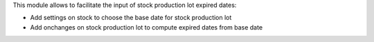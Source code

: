 This module allows to facilitate the input of stock production lot expired dates:

* Add settings on stock to choose the base date for stock production lot
* Add onchanges on stock production lot to compute expired dates from base date
